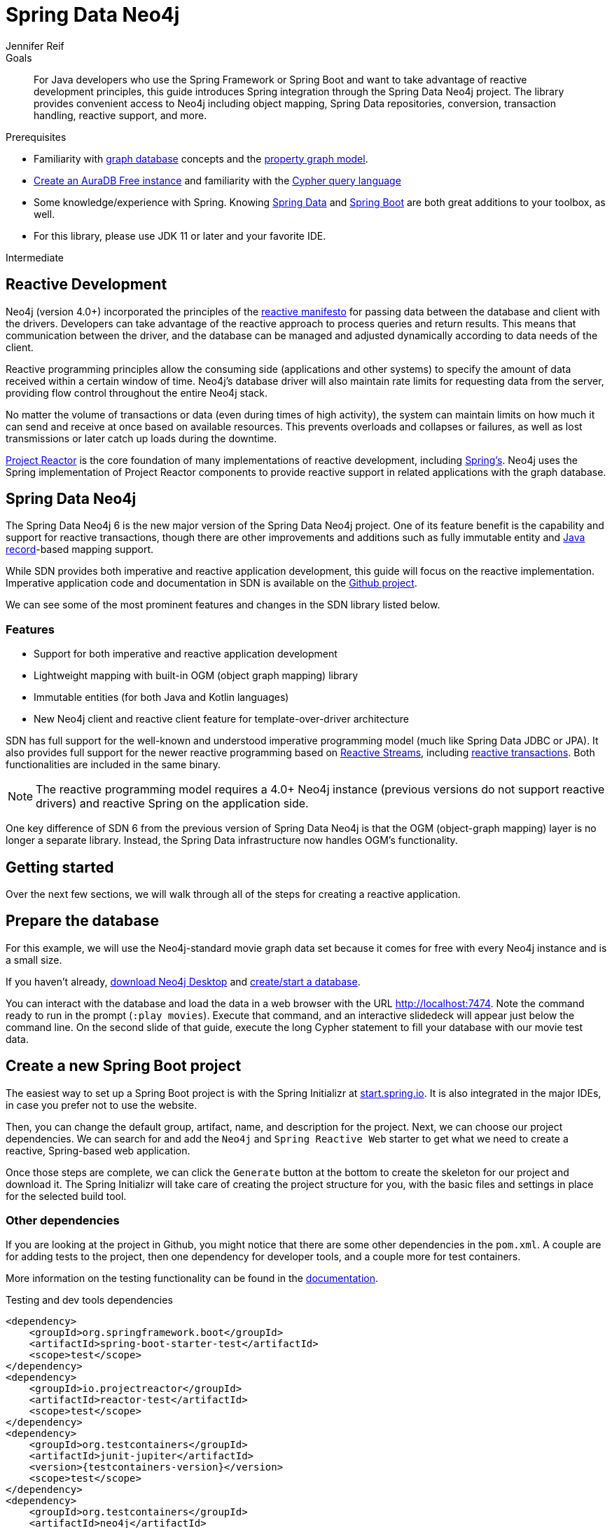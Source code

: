 = Spring Data Neo4j
:level: Intermediate
:page-level: Intermediate
:author: Jennifer Reif
:programming-language: java
:category: drivers
:tags: spring, spring-data, SDN, reactive, app-development, applications
:description: For Java developers who use the Spring Framework or Spring Boot and want to take advantage of reactive development principles, this guide introduces Spring integration through the Spring Data Neo4j project.

.Goals
[abstract]
{description}
The library provides convenient access to Neo4j including object mapping, Spring Data repositories, conversion, transaction handling, reactive support, and more.

.Prerequisites
[abstract]
* Familiarity with xref:graph-database.adoc[graph database] concepts and the xref:graph-database.adoc#property-graph[property graph model].
* link:{aura_signup}[Create an AuraDB Free instance] and familiarity with the link:/developer/cypher-query-language[Cypher query language]
* Some knowledge/experience with Spring.
Knowing https://spring.io/projects/spring-data/[Spring Data^] and https://spring.io/projects/spring-boot/[Spring Boot^] are both great additions to your toolbox, as well.
* For this library, please use JDK 11 or later and your favorite IDE.

[role=expertise {level}]
{level}

[#reactive-development]
== Reactive Development

Neo4j (version 4.0+) incorporated the principles of the https://www.reactivemanifesto.org/[reactive manifesto^] for passing data between the database and client with the drivers.
Developers can take advantage of the reactive approach to process queries and return results.
This means that communication between the driver, and the database can be managed and adjusted dynamically according to data needs of the client.

Reactive programming principles allow the consuming side (applications and other systems) to specify the amount of data received within a certain window of time.
Neo4j's database driver will also maintain rate limits for requesting data from the server, providing flow control throughout the entire Neo4j stack.

No matter the volume of transactions or data (even during times of high activity), the system can maintain limits on how much it can send and receive at once based on available resources.
This prevents overloads and collapses or failures, as well as lost transmissions or later catch up loads during the downtime.

https://projectreactor.io/[Project Reactor^] is the core foundation of many implementations of reactive development, including https://spring.io/reactive[Spring's^].
Neo4j uses the Spring implementation of Project Reactor components to provide reactive support in related applications with the graph database.

[#spring-data]
== Spring Data Neo4j

The Spring Data Neo4j 6 is the new major version of the Spring Data Neo4j project.
One of its feature benefit is the capability and support for reactive transactions, though there are other improvements and additions
such as fully immutable entity and https://docs.oracle.com/en/java/javase/14/docs/api/java.base/java/lang/Record.html[Java record]-based mapping support.

While SDN provides both imperative and reactive application development, this guide will focus on the reactive implementation.
Imperative application code and documentation in SDN is available on the https://github.com/spring-projects/spring-data-neo4j[Github project^].

We can see some of the most prominent features and changes in the SDN library listed below.

=== Features

* Support for both imperative and reactive application development
* Lightweight mapping with built-in OGM (object graph mapping) library
* Immutable entities (for both Java and Kotlin languages)
* New Neo4j client and reactive client feature for template-over-driver architecture

SDN has full support for the well-known and understood imperative programming model (much like Spring Data JDBC or JPA).
It also provides full support for the newer reactive programming based on http://www.reactive-streams.org[Reactive Streams^], including https://spring.io/blog/2019/05/16/reactive-transactions-with-spring[reactive transactions^].
Both functionalities are included in the same binary.

[NOTE]
--
The reactive programming model requires a 4.0+ Neo4j instance (previous versions do not support reactive drivers) and reactive Spring on the application side.
--

One key difference of SDN 6 from the previous version of Spring Data Neo4j is that the OGM (object-graph mapping) layer is no longer a separate library.
Instead, the Spring Data infrastructure now handles OGM's functionality.

[#getting-started]
== Getting started

Over the next few sections, we will walk through all of the steps for creating a reactive application.

[#prepare-db]
== Prepare the database

For this example, we will use the Neo4j-standard movie graph data set because it comes for free with every Neo4j instance and is a small size.

If you haven't already, link:/download/[download Neo4j Desktop^] and xref:neo4j-desktop.adoc#desktop-create-DBMS[create/start a database].

You can interact with the database and load the data in a web browser with the URL http://localhost:7474/browser/?cmd=play&arg=movies[http://localhost:7474^].
Note the command ready to run in the prompt (`:play movies`).
Execute that command, and an interactive slidedeck will appear just below the command line.
On the second slide of that guide, execute the long Cypher statement to fill your database with our movie test data.

[#create-project]
== Create a new Spring Boot project

The easiest way to set up a Spring Boot project is with the Spring Initializr at https://start.spring.io[start.spring.io^].
It is also integrated in the major IDEs, in case you prefer not to use the website.

Then, you can change the default group, artifact, name, and description for the project.
Next, we can choose our project dependencies.
We can search for and add the `Neo4j` and `Spring Reactive Web` starter to get what we need to create a reactive, Spring-based web application.

Once those steps are complete, we can click the `Generate` button at the bottom to create the skeleton for our project and download it.
The Spring Initializr will take care of creating the project structure for you, with the basic files and settings in place for the selected build tool.

=== Other dependencies

If you are looking at the project in Github, you might notice that there are some other dependencies in the `pom.xml`.
A couple are for adding tests to the project, then one dependency for developer tools, and a couple more for test containers.

More information on the testing functionality can be found in the https://docs.spring.io/spring-data/neo4j/docs/current/reference/html/#sdn.testing[documentation^].

.Testing and dev tools dependencies
[source,xml,subs="verbatim,attributes"]
----
<dependency>
    <groupId>org.springframework.boot</groupId>
    <artifactId>spring-boot-starter-test</artifactId>
    <scope>test</scope>
</dependency>
<dependency>
    <groupId>io.projectreactor</groupId>
    <artifactId>reactor-test</artifactId>
    <scope>test</scope>
</dependency>
<dependency>
    <groupId>org.testcontainers</groupId>
    <artifactId>junit-jupiter</artifactId>
    <version>{testcontainers-version}</version>
    <scope>test</scope>
</dependency>
<dependency>
    <groupId>org.testcontainers</groupId>
    <artifactId>neo4j</artifactId>
    <version>{testcontainers-version}</version>
    <scope>test</scope>
</dependency>
----

[#adding-config]
== Adding configurations

Now, we need to add a few configurations to connect to the database.
We can find the `application.properties` file and configure what we need.

[source,properties]
----
spring.neo4j.uri=neo4j+s://abcd.databases.neo4j.io
spring.neo4j.authentication.username=neo4j
spring.neo4j.authentication.password=secret
----

[NOTE]
--
You will need to adjust the password to whatever you set when you created your instance of Neo4j.
--

The first three lines are our Neo4j database URI and credentials.
The username and password you enter here should match for your individual database.
This is the bare minimum of what you need to connect to a Neo4j instance.

We do not need to add any other configuration for the driver, thanks to the Spring Boot Driver autoconfiguration provided out of the box with SDN 6.

=== Other configurations

==== Logging

There is also one additional property we could define.
It is not a required property, but does allow us to see the Cypher statements and see better insight into what is running behind our application.

[source,properties]
----
logging.level.org.springframework.data.neo4j=DEBUG
----

==== Database selection

Since version 4.0, Neo4j is https://neo4j.com/developer/multi-tenancy-worked-example/[multi-tenant].
We can statically select the database by providing a property:

[source,properties]
----
spring.data.neo4j.database = my-database
----

For more advanced use cases, it is possible to perform a dynamic selection, as documented https://docs.spring.io/spring-data/neo4j/docs/current/reference/html/#faq.multidatabase.dynamically[here].

[#create-domain]
== Create the domain

With our project dependencies defined and configurations set, we are ready to start defining our entities for our data domain!
The domain layer should accomplish two things - 1. Map the graph to objects, 2. Provide access to those objects.

Our data contains movie and person entities that show how people were involved in various films, such as who acted in, directed, wrote, produced, etc.
We will need to define a domain class for each of our entities - `Movie` and `Person`.

[NOTE]
--
SDN supports all data types that the Neo4j Java Driver supports.
To find out how to map Neo4j types to native language types, see link:/docs/java-manual/current/cypher-workflow/#driver-type-mapping[this section^] in the documentation.
--

[#movie-entity]
=== Movie entity

[source,java]
----
@Node("Movie")
public class MovieEntity {
	@Id
	private final String title;
	@Property("tagline")
	private final String description;
	@Relationship(type = "ACTED_IN", direction = INCOMING)
	private Set<PersonEntity> actors = new HashSet<>();
	@Relationship(type = "DIRECTED", direction = INCOMING)
	private Set<PersonEntity> directors = new HashSet<>();
	public MovieEntity(String title, String description) {
		this.title = title;
		this.description = description;
	}
	//Getters omitted for brevity
}
----

In the first line, the `@Node` annotation is used to mark the class as a managed entity.
It also configures the Neo4j label, which defaults to the name of the class, but you can define a custom one, as well.

The first couple of lines inside the class definition sets up the id field of the entity as the `title` attribute.
The title is a unique business key in this domain, but if you don't have a unique key in another domain, you can use the combination of `@Id` and `@GeneratedValue` annotations on a field to generate a unique technical key.
There are also generators provided for UUIDs.

The two lines below those set up the `tagline` (or `description`) property.
The `@Property` annotation is used as a way for mapping a different name for the field than for the graph property.
This way, you can map differences between application entities and database domains.

At the next annotation, the `@Relationship` defines a relationship between the movie and person entities with an `ACTED_IN` type for showing which persons acted in a particular movie.
The two lines below that define another relationship between `MovieEntity` and `PersonEntity` for those who directed movies.

Then, the next code block defines a constructor for the entity with the properties of the node (`title` and `description`).

As mentioned above, you can use SDN with https://kotlinlang.org/[Kotlin^] and model your domain with Kotlin's data classes.
https://projectlombok.org/[Project Lombok^] is also available to shortcut definitions and boilerplate, if you want or need to stay purely within Java.

[#person-entity]
=== Person entity

[source,java]
----
@Node("Person")
public class PersonEntity {
	@Id
	private final String name;
	private final Integer born;
	public PersonEntity(Integer born, String name) {
		this.born = born;
		this.name = name;
	}
    //Getters omitted
}
----

This class for person entities looks very similar to our `MovieEntity` class above.
The `@Node` annotation defines that it is a database domain entity.
A unique key field is identified (in this case, the `name` property), and a `born` property is defined as another attribute on this class.
The constructor for the class follows the properties.

Notice that we have not defined the relationships from a person back to a movie.
In our use case, we only want to retrieve movies and the people involved in them.
Our application does not need us to pull information for person entities separately, so we do not need to define the relationships back in the other direction.

[NOTE]
--
If a domain needs to pull related entities on both sides, we would need to add the annotations and attributes from both sides.
--

[#define-repository]
== Define a Spring Data repository

Our repositories in the application will extend a repository provided out-of-the-box called the `ReactiveNeo4jRepository`.

[NOTE]
--
If building an imperative application, you can extend the `Neo4jRepository`.
Also, while technically not prohibited, it is not recommended or supported to mix imperative and reactive database access in the same application.
--

Because our repositories are implementing reactive capabilities, we have access to the https://projectreactor.io/docs/core/release/reference/#mono[Mono^] and https://projectreactor.io/docs/core/release/reference/#flux[Flux^] reactive types from https://projectreactor.io/[Project Reactor^] for method returns.
The `Mono` type returns 0 or 1 results, while the `Flux` returns 0 or n results.
We would use a return type of `Mono` if we were expecting a single object back from the query and use a `Flux` type if we were expecting potentially multiple objects back from the query.

[#movie-repository]
=== Movie repository

[source,java]
----
public interface MovieRepository extends ReactiveNeo4jRepository<MovieEntity, String> {
	Mono<MovieEntity> findOneByTitle(String title);
}
----

For our application, we need to interact with a Neo4j graph database, so we will create an interface that extends the repository for Neo4j.

Since we want to use the reactive features for the application, we will extend the `ReactiveNeo4jRepository`, which provides reactive, Neo4j-specific implementation details on top of several extended Spring repositories.
The ReactiveNeo4jRepository requires two types to be specified — our class type and its id type.
Once we add our `MovieEntity` and `String` (our movie id field is the `title`) values here, we can start defining methods we want to use.

Inside the interface definition, there is one method we will define for `findOneByTitle()`.
This method will let us search the database based on a movie title, and we expect to see a single movie return or none at all for the movie we are interested in.

To get that 0 or 1 return result, we can use the reactive return type of `Mono<MovieEntity>`.
We will also pass a title (a String) to the method because we want to allow the user to enter any movie title as the search value.

[#person-repository]
=== Person repository

While there is a `PersonRepository` interface in the Github code, it serves testing purposes for that application, so we will not go into detail on it here.
More information on testing in SDN with this application is in the https://docs.spring.io/spring-data/neo4j/docs/current/reference/html/#sdn.testing[documentation^].

However, it does demonstrate using a custom query and the `Flux` return type, so it may be of interest as an example or for a template for other applications.

[#controller-setup]
== Setting up the controllers

With the repository, we have our methods for accessing movie data in our database.
Let us now define endpoints allowing users to access those methods and query the database.

The controller acts as the messenger between the data layer and the user interface to accept requests from the user and return responses.
This is where the code logic and data manipulation is typically placed, coordinating different responses based on the kind of input it receives.

Because our use case scope is interested in movies, we only need to create a controller to access movie data.

[#movie-controller]
=== MovieController.java

[source,java]
----
@RestController
@RequestMapping("/movies")
public class MovieController {
	private final MovieRepository movieRepository;
	public MovieController(MovieRepository movieRepository) {
		this.movieRepository = movieRepository;
	}
	//method implementations with walkthroughs below
}
----

First, we need to have a couple of annotations to declare this as a controller for REST requests (`@RestController`) and map requests to controller methods for a certain path (`@RequestMapping` with an endpoint of `/movies`).

Within our class definition, we start by injecting our repository interface and creating a constructor for it.
This gives us access to the data layer from our repository interface and domain class.

Now we need to add more code to define endpoints and implement our data methods.

[source,java]
----
@PutMapping
Mono<MovieEntity> createOrUpdateMovie(@RequestBody MovieEntity newMovie) {
	return movieRepository.save(newMovie);
}
----

Up first is the implementation for `createOrUpdateMovie()`.
We start with a `@PutMapping` annotation to specify a put request (overwrite or replace an object).
We want to specify a single movie to overwrite or create, so we use the return type of `Mono` and pass in the movie object with all of its expected fields.
Within the method, we will save that new or updated movie by calling the movie repository's `save()` method.

Now, if you scroll back up to our defined link:#movie-repository[`MovieRepository`] interface above, you may notice that we did not define a save method there.
This is because Spring Data repositories provide a few default methods for us out-of-the-box.
Methods for `save()`, `findAll()`, etc are methods that nearly every application wants or needs, so Spring provides them, and we do not have to implement those basic methods each time we create data access.

Let us add another method to our controller for `getMovies()`.

[source,java]
----
@GetMapping(value = { "", "/" }, produces = MediaType.TEXT_EVENT_STREAM_VALUE)
Flux<MovieEntity> getMovies() {
	return movieRepository.findAll();
}
----

The `@GetMapping` annotation tells us we are only retrieving data from the database and not modifying or inserting.
We have two parameters for the annotation, where we pass any additional depth on the url path (in this case, no additional depth - just `/movies`) and that we want to return a text event stream.
This is our media type because we are expecting a `Flux` of results (0 to n amount), and we want to return those as they come in (reactive stream), rather than aggregating and returning all the results at once (imperative json object).
Just like our previous method, we call the movie repository and access an out-of-the-box `findAll()` method to return all of the movies in our database.

The next method is the one we defined in our `MovieRepository` interface.

[source,java]
----
@GetMapping("/by-title")
Mono<MovieEntity> byTitle(@RequestParam String title) {
	return movieRepository.findOneByTitle(title);
}
----

The starting `@GetMapping` specifies a subpath of `/by-title`.
Since we are searching for a single movie where the user will input a title as the search string, we expect 0 or 1 result back with the type `Mono` and pass the user-defined parameter of the movie's title into the method.
In the return, we call the movie repository again and access our defined `findOneByTitle()` method, passing in the search title.

For the last method definition, we want to allow users to delete a movie from our database.

[source,java]
----
@DeleteMapping("/\{id\}")
Mono<Void> delete(@PathVariable String id) {
	return movieRepository.deleteById(id);
}
----

We use the `@DeleteMapping` annotation and specify the subpath endpoint as `/movies/\{id\}` (where id stands for the id of the movie we want to delete).
We only want one movie to be deleted at a time, and we don't expect an object to return (since it will be deleted and no longer in the database), so we specify the `Mono<Void>` as the return type.
The method is defined and passes in a path variable (where user input defines the url path) for the id of the movie to delete, then calls the movie repository with the out-of-the-box `deleteById()` method and the movie id.

[#run-application]
== Running the application

With all of our code in place, we should be ready to build and run our application and try out the endpoints we set up!
We can run the application (from a menu option in our IDE or from the command line) and then either open a web browser or command line to interact with the endpoints.
For this example, we will show how to interact from the command line perspective.

Either way you connect, we will use the `localhost:8080/movies` path to access the `findAll()` method and retrieve all movies in our database, and then add any defined subpaths to drill down into other methods.
We can hit each of these endpoints shown below and verify everything is working as expected.

=== Interacting from a command line

Here is the syntax for each of the endpoints from a command line:

* `localhost:8080/movies` for getMovies() method

[source,bash]
----
curl http://localhost:8080/movies
----

Results: retrieve all movies in our database

* `localhost:8080/movies <movieToUpdateOrCreate>` for createOrUpdateMovie() method

[source,bash]
----
curl -X "PUT" "http://localhost:8080/movies" \
     -H 'Content-Type: application/json; charset=utf-8' \
     -d $'{
  "title": "Aeon Flux",
  "description": "Reactive is the new cool"
}'
----

Results: create new movie `Aeon Flux` in our database

* `localhost:8080/movies/by-title` for byTitle() method

[source,bash]
----
curl http://localhost:8080/movies/by-title\?title\=Aeon%20Flux
----

Results: retrieve information about the specific movie (in this query, `Aeon Flux`)

* `localhost:8080/movies/\{id\}` for delete() method

[source,bash]
----
curl -X DELETE http://localhost:8080/movies/847
----

Results: delete the movie using its id (in this case, the `Aeon Flux` movie)

[#sdn-resources]
== Resources

[cols="1,4"]
|===
| icon:code-fork[] Projects | https://spring.io/projects/spring-data-neo4j/[Spring Data Neo4j^]
| icon:github[] Source | https://github.com/spring-projects/spring-data-neo4j
| icon:medkit[] Issues | https://github.com/spring-projects/spring-data-neo4j/issues[GitHub Issues^]
| icon:book[] Docs | https://docs.spring.io/spring-data/neo4j/docs/current/reference/html/[Reference^], http://docs.spring.io/spring-data/data-neo4j/docs/current/api/[JavaDoc^], https://docs.spring.io/spring-data/data-neo4j/docs/current/changelog.txt[ChangeLog^]
| icon:book[] Articles | https://medium.com/neo4j/spring-data-neo4j-6-0-8b92164fff32[Introducing SDN 6^]
| icon:play-circle[] Examples | https://github.com/spring-projects/spring-data-neo4j[SDN Example from Spring^], {examples}/movies-java-spring-data-neo4j[Movies Application with SDN^], {examples}/sdn-migration[Migration Example from SDN 5/OGM to SDN 6^]
|===
